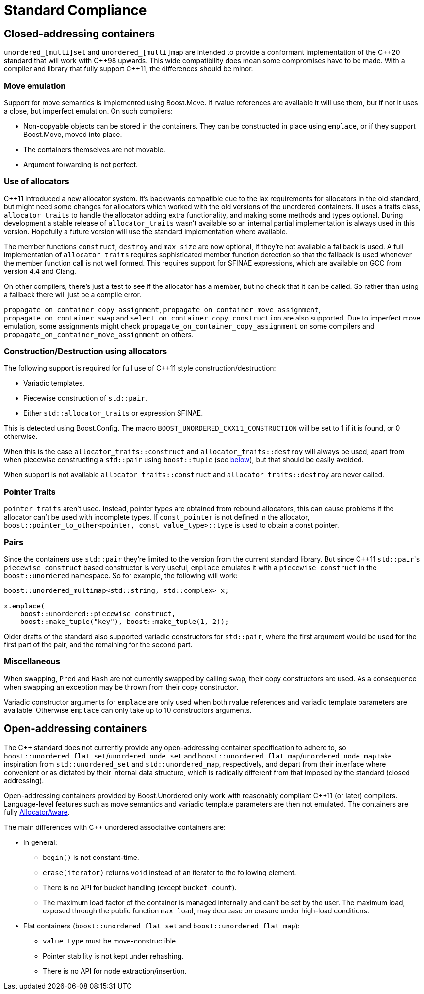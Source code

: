 [#compliance]
= Standard Compliance

:idprefix: compliance_

:cpp: C++

== Closed-addressing containers

`unordered_[multi]set` and `unordered_[multi]map` are intended to provide a conformant
implementation of the {cpp}20 standard that will work with {cpp}98 upwards.
This wide compatibility does mean some compromises have to be made.
With a compiler and library that fully support {cpp}11, the differences should
be minor.

=== Move emulation

Support for move semantics is implemented using Boost.Move. If rvalue
references are available it will use them, but if not it uses a close,
but imperfect emulation. On such compilers:

* Non-copyable objects can be stored in the containers.
  They can be constructed in place using `emplace`, or if they support
  Boost.Move, moved into place.
* The containers themselves are not movable.
* Argument forwarding is not perfect.

=== Use of allocators

{cpp}11 introduced a new allocator system. It's backwards compatible due to
the lax requirements for allocators in the old standard, but might need
some changes for allocators which worked with the old versions of the
unordered containers.
It uses a traits class, `allocator_traits` to handle the allocator
adding extra functionality, and making some methods and types optional.
During development a stable release of
`allocator_traits` wasn't available so an internal partial implementation
is always used in this version. Hopefully a future version will use the
standard implementation where available.

The member functions `construct`, `destroy` and `max_size` are now
optional, if they're not available a fallback is used.
A full implementation of `allocator_traits` requires sophisticated
member function detection so that the fallback is used whenever the
member function call is not well formed.
This requires support for SFINAE expressions, which are available on
GCC from version 4.4 and Clang.

On other compilers, there's just a test to see if the allocator has
a member, but no check that it can be called. So rather than using a
fallback there will just be a compile error.

`propagate_on_container_copy_assignment`,
`propagate_on_container_move_assignment`,
`propagate_on_container_swap` and
`select_on_container_copy_construction` are also supported.
Due to imperfect move emulation, some assignments might check
`propagate_on_container_copy_assignment` on some compilers and
`propagate_on_container_move_assignment` on others.

=== Construction/Destruction using allocators

The following support is required for full use of {cpp}11 style
construction/destruction:

* Variadic templates.
* Piecewise construction of `std::pair`.
* Either `std::allocator_traits` or expression SFINAE.

This is detected using Boost.Config. The macro
`BOOST_UNORDERED_CXX11_CONSTRUCTION` will be set to 1 if it is found, or 0
otherwise.

When this is the case `allocator_traits::construct` and
`allocator_traits::destroy` will always be used, apart from when piecewise
constructing a `std::pair` using `boost::tuple` (see <<compliance_pairs,below>>), but that should be easily avoided.

When support is not available `allocator_traits::construct` and
`allocator_traits::destroy` are never called.

=== Pointer Traits

`pointer_traits` aren't used. Instead, pointer types are obtained from
rebound allocators, this can cause problems if the allocator can't be
used with incomplete types. If `const_pointer` is not defined in the
allocator, `boost::pointer_to_other<pointer, const value_type>::type`
is used to obtain a const pointer.

=== Pairs

Since the containers use `std::pair` they're limited to the version
from the current standard library. But since {cpp}11 ``std::pair``'s
`piecewise_construct` based constructor is very useful, `emplace`
emulates it with a `piecewise_construct` in the `boost::unordered`
namespace. So for example, the following will work:

[source,c++]
----
boost::unordered_multimap<std::string, std::complex> x;

x.emplace(
    boost::unordered::piecewise_construct,
    boost::make_tuple("key"), boost::make_tuple(1, 2));
----

Older drafts of the standard also supported variadic constructors
for `std::pair`, where the first argument would be used for the
first part of the pair, and the remaining for the second part.

=== Miscellaneous

When swapping, `Pred` and `Hash` are not currently swapped by calling
`swap`, their copy constructors are used. As a consequence when swapping
an exception may be thrown from their copy constructor.

Variadic constructor arguments for `emplace` are only used when both
rvalue references and variadic template parameters are available.
Otherwise `emplace` can only take up to 10 constructors arguments.

== Open-addressing containers

The C++ standard does not currently provide any open-addressing container
specification to adhere to, so `boost::unordered_flat_set`/`unordered_node_set` and
`boost::unordered_flat_map`/`unordered_node_map` take inspiration from `std::unordered_set` and
`std::unordered_map`, respectively, and depart from their interface where
convenient or as dictated by their internal data structure, which is
radically different from that imposed by the standard (closed addressing).

Open-addressing containers provided by Boost.Unordered only work with reasonably
compliant C++11 (or later) compilers. Language-level features such as move semantics
and variadic template parameters are then not emulated. 
The containers are fully https://en.cppreference.com/w/cpp/named_req/AllocatorAwareContainer[AllocatorAware^].

The main differences with C++ unordered associative containers are:

* In general:
  ** `begin()` is not constant-time.
  ** `erase(iterator)` returns `void` instead of an iterator to the following element.
  ** There is no API for bucket handling (except `bucket_count`).
  ** The maximum load factor of the container is managed internally and can't be set by the user. The maximum load,
     exposed through the public function `max_load`, may decrease on erasure under high-load conditions.
* Flat containers (`boost::unordered_flat_set` and `boost::unordered_flat_map`):
  ** `value_type` must be move-constructible.
  ** Pointer stability is not kept under rehashing.
  ** There is no API for node extraction/insertion.
